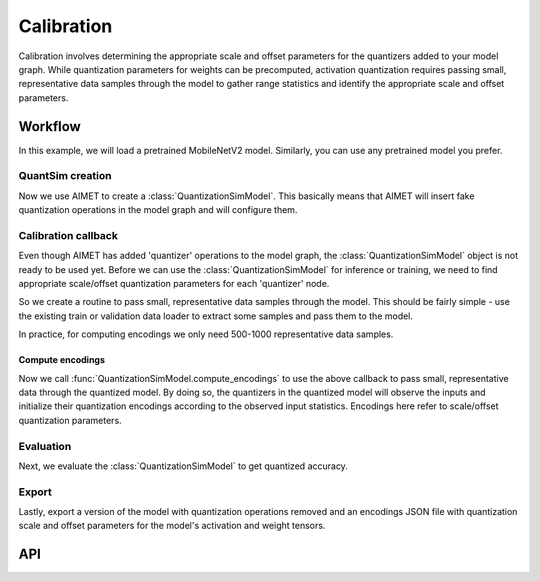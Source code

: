 .. _quantsim-calibration:

###########
Calibration
###########

Calibration involves determining the appropriate scale and offset parameters for the quantizers added
to your model graph. While quantization parameters for weights can be precomputed, activation quantization
requires passing small, representative data samples through the model to gather range statistics and
identify the appropriate scale and offset parameters.

Workflow
========

In this example, we will load a pretrained MobileNetV2 model. Similarly, you can use any pretrained model
you prefer.

QuantSim creation
-----------------

.. tab-set::
    :sync-group: platform

    .. tab-item:: PyTorch
        :sync: torch

        .. important::

            aimet_torch 2 is fully backward compatible with all the public APIs of aimet_torch 1.x. If you are
            using low-level components of :class:`QuantizationSimModel`, please see :doc:`Migrate to aimet_torch 2 <../apiref/torch/migration_guide>`.

        .. literalinclude:: ../snippets/torch/apply_quantsim.py
           :language: python
           :start-after: # PyTorch imports
           :end-before: # End of PyTorch imports

        To perform quantization simulation with :mod:`aimet_torch`, your model definition should adhere to specific guidelines. For
        example, :func:`torch.nn.functional` defined in forward pass should be changed to equivalent
        :class:`torch.nn.Module`. For more details on model definition guidelines, please refer: :ref:`PyTorch model guidelines <torch-model-guidelines>`.

        .. literalinclude:: ../snippets/torch/apply_quantsim.py
           :language: python
           :start-after: # Load the model
           :end-before:  # End of load the model

    .. tab-item:: TensorFlow
        :sync: tf

        .. literalinclude:: ../snippets/tensorflow/apply_quantsim.py
            :language: python
            :start-after: # pylint: skip-file
            :end-before: # End of imports

        To perform quantization simulation with :mod:`aimet_tensorflow`, your model definition must follow specific guidelines.
        For instance, models defined using subclassing APIs should be converted to functional APIs. For more
        details on model definition guidelines, please refer: :ref:`TensorFlow model guidelines <tensorflow-model-guidelines>`.

        .. literalinclude:: ../snippets/tensorflow/apply_quantsim.py
            :language: python
            :start-after: # Load the model
            :end-before: # End of loading model

    .. tab-item:: ONNX
        :sync: onnx

        .. literalinclude:: ../snippets/onnx/apply_quantsim.py
            :language: python
            :start-after: # imports start
            :end-before: # imports end

        .. literalinclude:: ../snippets/onnx/apply_quantsim.py
            :language: python
            :start-after: # Load the model
            :end-before:  # End of loading the model

        .. note::

            It's recommended to apply ONNX simplification before invoking AIMET functionalities.

        .. literalinclude:: ../snippets/onnx/apply_quantsim.py
            :language: python
            :start-after: # Prepare model with onnx-simplifier
            :end-before:  # End of prepare model

Now we use AIMET to create a :class:`QuantizationSimModel`. This basically means that AIMET will insert
fake quantization operations in the model graph and will configure them.

.. tab-set::
    :sync-group: platform

    .. tab-item:: PyTorch
        :sync: torch

        .. literalinclude:: ../snippets/torch/apply_quantsim.py
           :language: python
           :start-after: # Create Quantization Simulation Model
           :end-before:  # End of QuantizationSimModel

    .. tab-item:: TensorFlow
        :sync: tf

        .. literalinclude:: ../snippets/tensorflow/apply_quantsim.py
            :language: python
            :start-after: # Create QuantSim object
            :end-before: # End of creating QuantSim object

    .. tab-item:: ONNX
        :sync: onnx

        .. literalinclude:: ../snippets/onnx/apply_quantsim.py
            :language: python
            :start-after: # Create QuantSim object
            :end-before:  # End of creating QuantSim object


Calibration callback
--------------------

Even though AIMET has added 'quantizer' operations to the model graph, the :class:`QuantizationSimModel` object is not ready to be used
yet. Before we can use the :class:`QuantizationSimModel` for inference or training, we need to find appropriate scale/offset
quantization parameters for each 'quantizer' node.

So we create a routine to pass small, representative data samples through the model. This should be
fairly simple - use the existing train or validation data loader to extract some samples and pass them
to the model.

In practice, for computing encodings we only need 500-1000 representative data samples.

.. tab-set::
    :sync-group: platform

    .. tab-item:: PyTorch
        :sync: torch

        .. literalinclude:: ../snippets/torch/apply_quantsim.py
           :language: python
           :start-after: # Dataloaders
           :end-before:  # End of dataloaders

        .. literalinclude:: ../snippets/torch/apply_quantsim.py
           :language: python
           :start-after: # Calibration callback
           :end-before:  # End of calibration callback

    .. tab-item:: TensorFlow
        :sync: tf

        .. literalinclude:: ../snippets/tensorflow/apply_quantsim.py
            :language: python
            :start-after: # Set up dataset
            :end-before: # End of dataset

        .. literalinclude:: ../snippets/tensorflow/apply_quantsim.py
            :language: python
            :start-after: # Calibration callback
            :end-before: # End of calibration callback

    .. tab-item:: ONNX
        :sync: onnx

        .. literalinclude:: ../snippets/onnx/apply_quantsim.py
            :language: python
            :start-after: # Set up dataloader
            :end-before:  # End of setting up dataloader

        .. literalinclude:: ../snippets/onnx/apply_quantsim.py
            :language: python
            :start-after: # Calibration callback
            :end-before:  # End of calibration callback

Compute encodings
~~~~~~~~~~~~~~~~~

Now we call :func:`QuantizationSimModel.compute_encodings` to use the above callback to pass small, representative
data through the quantized model. By doing so, the quantizers in the quantized model will observe the inputs
and initialize their quantization encodings according to the observed input statistics. Encodings here
refer to scale/offset quantization parameters.

.. tab-set::
    :sync-group: platform

    .. tab-item:: PyTorch
        :sync: torch

        .. literalinclude:: ../snippets/torch/apply_quantsim.py
           :language: python
           :start-after: # Compute the Quantization Encodings
           :end-before:  # End of compute_encodings

    .. tab-item:: TensorFlow
        :sync: tf

        .. literalinclude:: ../snippets/tensorflow/apply_quantsim.py
            :language: python
            :start-after: # Compute quantization encodings
            :end-before: # End of computing quantization encodings

    .. tab-item:: ONNX
        :sync: onnx

        .. literalinclude:: ../snippets/onnx/apply_quantsim.py
            :language: python
            :start-after: # Compute quantization encodings
            :end-before:  # End of computing quantization encodings

Evaluation
----------

Next, we evaluate the :class:`QuantizationSimModel` to get quantized accuracy.

.. tab-set::
    :sync-group: platform

    .. tab-item:: PyTorch
        :sync: torch

        .. literalinclude:: ../snippets/torch/apply_quantsim.py
           :language: python
           :start-after: # Evaluation
           :end-before:  # End of evaluation

    .. tab-item:: TensorFlow
        :sync: tf

        .. literalinclude:: ../snippets/tensorflow/apply_quantsim.py
            :language: python
            :start-after: # Evaluation
            :end-before: # End of evaluation

        .. rst-class:: script-output

            .. code-block:: none

                Quantized accuracy (W8A16): 0.7013

    .. tab-item:: ONNX
        :sync: onnx

        .. literalinclude:: ../snippets/onnx/apply_quantsim.py
            :language: python
            :start-after: # Evaluate quantized accuracy
            :end-before:  # Enc of quantized accuracy

        .. rst-class:: script-output

            .. code-block:: none

                Quantized accuracy (W8A16): 0.7173

Export
------

Lastly, export a version of the model with quantization operations removed and an encodings JSON
file with quantization scale and offset parameters for the model's activation and weight tensors.

.. tab-set::
    :sync-group: platform

    .. tab-item:: PyTorch
        :sync: torch

        .. literalinclude:: ../snippets/torch/apply_quantsim.py
            :language: python
            :start-after: # Export
            :end-before: # End of export

    .. tab-item:: TensorFlow
        :sync: tf

        .. literalinclude:: ../snippets/tensorflow/apply_quantsim.py
            :language: python
            :start-after: # Export the model
            :end-before: # End of exporting the model

    .. tab-item:: ONNX
        :sync: onnx

        .. literalinclude:: ../snippets/onnx/apply_quantsim.py
            :language: python
            :start-after: # Export the model
            :end-before: # End of exporting the model

API
===

.. tab-set::
    :sync-group: platform

    .. tab-item:: PyTorch
        :sync: torch

        **Top level APIs**

        .. autoclass:: aimet_torch.quantsim.QuantizationSimModel
            :members: compute_encodings, export, load_encodings
            :member-order: bysource
            :no-index:

        **Quant Scheme Enum**

        .. autoclass:: aimet_common.defs.QuantScheme
            :members:
            :noindex:

    .. tab-item:: TensorFlow
        :sync: tf

        **Top level APIs**

        .. autoclass:: aimet_tensorflow.keras.quantsim.QuantizationSimModel
            :members: compute_encodings, export, load_encodings_to_sim
            :member-order: bysource
            :noindex:

        **Quant Scheme Enum**

        .. autoclass:: aimet_common.defs.QuantScheme
            :members:
            :noindex:

    .. tab-item:: ONNX
        :sync: onnx


        **Top level APIs**

        .. autoclass:: aimet_onnx.quantsim.QuantizationSimModel
            :members: compute_encodings, export
            :member-order: bysource
            :noindex:

        .. note::

            - It is recommended to use onnx-simplifier before creating quantsim model.
            - Since ONNX Runtime will be used for optimized inference only, ONNX framework will support Post Training Quantization schemes i.e. TF or TF-enhanced to compute the encodings.

        .. autofunction:: aimet_onnx.quantsim.load_encodings_to_sim
            :noindex:

        **Quant Scheme Enum**

        .. autoclass:: aimet_common.defs.QuantScheme
            :members:
            :noindex:
